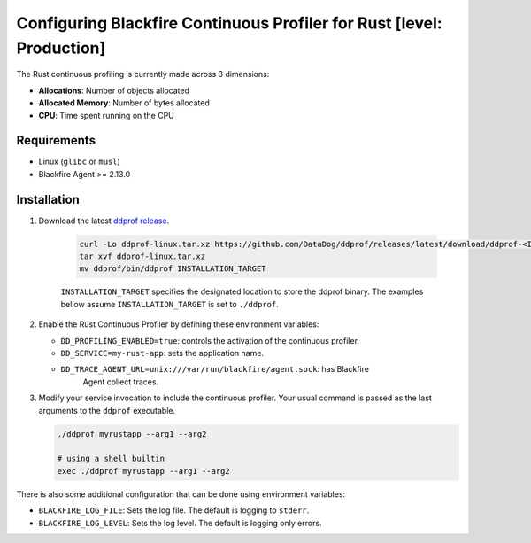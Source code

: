 Configuring Blackfire Continuous Profiler for Rust [level: Production]
=======================================================================

The Rust continuous profiling is currently made across 3 dimensions:

- **Allocations**: Number of objects allocated

- **Allocated Memory**: Number of bytes allocated

- **CPU**: Time spent running on the CPU

Requirements
------------

- Linux (``glibc`` or ``musl``)

- Blackfire Agent >= 2.13.0

Installation
------------

1. Download the latest `ddprof release <https://github.com/DataDog/ddprof/releases>`_.

    .. code-block:: bash

       curl -Lo ddprof-linux.tar.xz https://github.com/DataDog/ddprof/releases/latest/download/ddprof-<INFRA>-linux.tar.xz
       tar xvf ddprof-linux.tar.xz
       mv ddprof/bin/ddprof INSTALLATION_TARGET

    ``INSTALLATION_TARGET`` specifies the designated location to store the ddprof
    binary. The examples bellow assume ``INSTALLATION_TARGET`` is set to ``./ddprof``.

   .. include:: _datadog-warning.rst

2. Enable the Rust Continuous Profiler by defining these environment variables:

   - ``DD_PROFILING_ENABLED=true``: controls the activation of the continuous
     profiler.

   - ``DD_SERVICE=my-rust-app``: sets the application name.

   - ``DD_TRACE_AGENT_URL=unix:///var/run/blackfire/agent.sock``: has Blackfire
      Agent collect traces.


3. Modify your service invocation to include the continuous profiler.
   Your usual command is passed as the last arguments to the ``ddprof`` executable.

   .. code-block:: bash

       ./ddprof myrustapp --arg1 --arg2

       # using a shell builtin
       exec ./ddprof myrustapp --arg1 --arg2

There is also some additional configuration that can be done using environment
variables:

- ``BLACKFIRE_LOG_FILE``: Sets the log file. The default is logging to ``stderr``.
- ``BLACKFIRE_LOG_LEVEL``: Sets the log level. The default is logging only errors.
